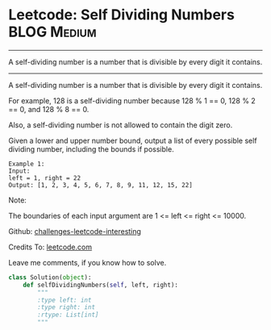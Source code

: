 * Leetcode: Self Dividing Numbers                               :BLOG:Medium:
#+STARTUP: showeverything
#+OPTIONS: toc:nil \n:t ^:nil creator:nil d:nil
:PROPERTIES:
:type:     #numbers, #redo
:END:
---------------------------------------------------------------------
A self-dividing number is a number that is divisible by every digit it contains.
---------------------------------------------------------------------
A self-dividing number is a number that is divisible by every digit it contains.

For example, 128 is a self-dividing number because 128 % 1 == 0, 128 % 2 == 0, and 128 % 8 == 0.

Also, a self-dividing number is not allowed to contain the digit zero.

Given a lower and upper number bound, output a list of every possible self dividing number, including the bounds if possible.
#+BEGIN_EXAMPLE
Example 1:
Input: 
left = 1, right = 22
Output: [1, 2, 3, 4, 5, 6, 7, 8, 9, 11, 12, 15, 22]
#+END_EXAMPLE

Note:

The boundaries of each input argument are 1 <= left <= right <= 10000.



Github: [[url-external:https://github.com/DennyZhang/challenges-leetcode-interesting/tree/master/self-dividing-numbers][challenges-leetcode-interesting]]

Credits To: [[url-external:https://leetcode.com/problems/self-dividing-numbers/description/][leetcode.com]]

Leave me comments, if you know how to solve.

#+BEGIN_SRC python
class Solution(object):
    def selfDividingNumbers(self, left, right):
        """
        :type left: int
        :type right: int
        :rtype: List[int]
        """
#+END_SRC
